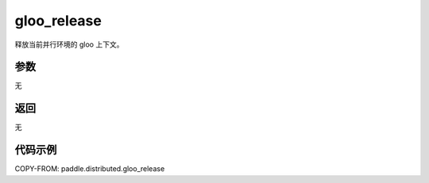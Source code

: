 .. _cn_api_distributed_gloo_release:

gloo_release
-------------------------------

.. py:function:: paddle.distributed.gloo_release()

释放当前并行环境的 gloo 上下文。

参数
:::::::::
无

返回
:::::::::
无

代码示例
:::::::::
COPY-FROM: paddle.distributed.gloo_release